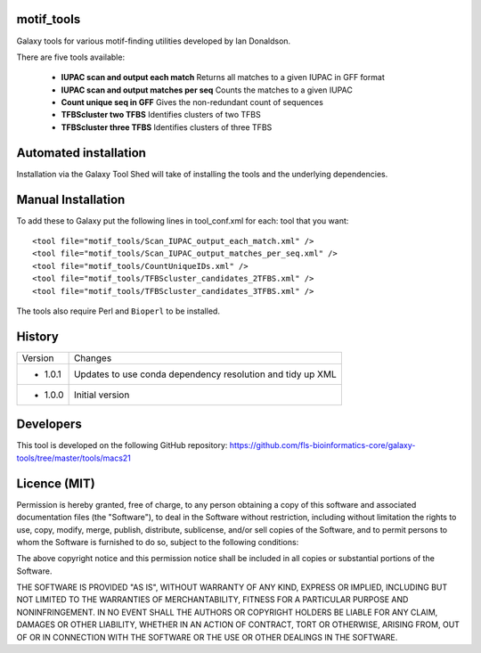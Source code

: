 motif_tools
===========

Galaxy tools for various motif-finding utilities developed by Ian Donaldson.

There are five tools available:

 * **IUPAC scan and output each match** Returns all matches to a given IUPAC in
   GFF format

 * **IUPAC scan and output matches per seq** Counts the matches to a given IUPAC

 * **Count unique seq in GFF** Gives the non-redundant count of sequences

 * **TFBScluster two TFBS** Identifies clusters of two TFBS

 * **TFBScluster three TFBS** Identifies clusters of three TFBS

Automated installation
======================

Installation via the Galaxy Tool Shed will take of installing the tools
and the underlying dependencies.

Manual Installation
===================

To add these to Galaxy put the following lines in tool_conf.xml for each:
tool that you want::

    <tool file="motif_tools/Scan_IUPAC_output_each_match.xml" />
    <tool file="motif_tools/Scan_IUPAC_output_matches_per_seq.xml" />
    <tool file="motif_tools/CountUniqueIDs.xml" />
    <tool file="motif_tools/TFBScluster_candidates_2TFBS.xml" />
    <tool file="motif_tools/TFBScluster_candidates_3TFBS.xml" />

The tools also require Perl and ``Bioperl`` to be installed.

History
=======

========== ======================================================================
Version    Changes
---------- ----------------------------------------------------------------------
- 1.0.1    Updates to use conda dependency resolution and tidy up XML
- 1.0.0    Initial version
========== ======================================================================

Developers
==========

This tool is developed on the following GitHub repository:
https://github.com/fls-bioinformatics-core/galaxy-tools/tree/master/tools/macs21


Licence (MIT)
=============

Permission is hereby granted, free of charge, to any person obtaining a copy
of this software and associated documentation files (the "Software"), to deal
in the Software without restriction, including without limitation the rights
to use, copy, modify, merge, publish, distribute, sublicense, and/or sell
copies of the Software, and to permit persons to whom the Software is
furnished to do so, subject to the following conditions:

The above copyright notice and this permission notice shall be included in
all copies or substantial portions of the Software.

THE SOFTWARE IS PROVIDED "AS IS", WITHOUT WARRANTY OF ANY KIND, EXPRESS OR
IMPLIED, INCLUDING BUT NOT LIMITED TO THE WARRANTIES OF MERCHANTABILITY,
FITNESS FOR A PARTICULAR PURPOSE AND NONINFRINGEMENT. IN NO EVENT SHALL THE
AUTHORS OR COPYRIGHT HOLDERS BE LIABLE FOR ANY CLAIM, DAMAGES OR OTHER
LIABILITY, WHETHER IN AN ACTION OF CONTRACT, TORT OR OTHERWISE, ARISING FROM,
OUT OF OR IN CONNECTION WITH THE SOFTWARE OR THE USE OR OTHER DEALINGS IN
THE SOFTWARE.
